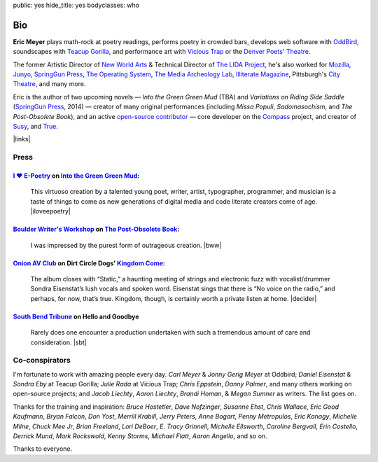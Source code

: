 public: yes
hide_title: yes
bodyclasses: who


Bio
===

**Eric Meyer**
plays math-rock at poetry readings,
performs poetry in crowded bars,
develops web software with `OddBird`_,
soundscapes with `Teacup Gorilla`_,
and performance art with `Vicious Trap`_
or the `Denver Poets' Theatre`_.

The former Artistic Director of `New World Arts`_ &
Technical Director of `The LIDA Project`_,
he's also worked for `Mozilla`_,
`Junyo`_, `SpringGun Press`_, `The Operating System`_,
`The Media Archeology Lab`_, `Illiterate Magazine`_,
Pittsburgh's `City Theatre`_, and many more.

Eric is the author of two upcoming novels —
*Into the Green Green Mud* (TBA)
and *Variations on Riding Side Saddle* (`SpringGun Press`_, 2014) —
creator of many original performances
(including *Missa Populi*, *Sadomasochism*, and *The Post-Obsolete Book*),
and an active `open-source contributor`_ —
core developer on the `Compass`_ project,
and creator of `Susy`_, and `True`_.

|links|

.. _OddBird: http://oddbird.net/
.. _Teacup Gorilla: http://teacupgorilla.com/
.. _Vicious Trap: http://vicioustrap.com/
.. _Denver Poets' Theatre: http://www.denverpoetstheatre.com/

.. _New World Arts: http://newworldarts.org/
.. _The LIDA Project: http://lida.org/
.. _Mozilla: http://www.mozilla.org/
.. _Junyo: http://junyo.com/
.. _SpringGun Press: http://www.springgunpress.com/
.. _The Operating System: http://www.theoperatingsystem.org/
.. _The Media Archeology Lab: http://mediaarchaeologylab.com/eric-meyer/
.. _Illiterate Magazine: http://www.illiteratemagazine.com/blog/tag/Theatre
.. _City Theatre: http://www.citytheatrecompany.org/
.. _open-source contributor: http://github.com/ericam
.. _Compass: http://compass-style.org/
.. _Susy: http://susy.oddbird.net/
.. _True: /true/

.. |links| raw:: html

  <em><a href="/when/">« Explore The Past</a></em> |
  <em><a href="/what/">See The Future »</a></em>

Press
-----

`I ♥ E-Poetry`_ on `Into the Green Green Mud`_:
~~~~~~~~~~~~~~~~~~~~~~~~~~~~~~~~~~~~~~~~~~~~~~~

  This virtuoso creation by a talented young poet,
  writer, artist, typographer, programmer, and musician
  is a taste of things to come
  as new generations of digital media
  and code literate creators come of age.
  |iloveepoetry|

.. _I ♥ E-Poetry: http://iloveepoetry.com/?p=2571
.. _Into the Green Green Mud: http://greengreenmud.com/
.. |iloveepoetry| raw:: html

  <cite class="vcard">
    <strong class="fn">Leonardo Flores</strong>,
    <a href="http://iloveepoetry.com/?p=2571" class="org url">I ♥ E-Poetry</a>
    <time datetime="2013-05-02" class="pubdate">May 2, 2013</time>
  </cite>

`Boulder Writer's Workshop`_ on `The Post-Obsolete Book`_:
~~~~~~~~~~~~~~~~~~~~~~~~~~~~~~~~~~~~~~~~~~~~~~~~~~~~~~~~~~

  I was impressed by the purest form of outrageous creation.
  |bww|

.. _Boulder Writer's Workshop: http://www.boulderwritersworkshop.org/2013/04/17/post-obsolete-a-bww-salon/
.. _The Post-Obsolete Book: http://eric.andmeyer.com/post-obsolete/
.. |bww| raw:: html

  <cite class="vcard">
    <strong class="fn">Judy Rose</strong> quoted by
    <strong>Michael Carson</strong>,
    <a href="http://www.boulderwritersworkshop.org/2013/04/17/post-obsolete-a-bww-salon/" class="org url">Boulder Writer's Workshop</a>
    <time datetime="2013-04-17" class="pubdate">April 17, 2013</time>
  </cite>

`Onion AV Club`_ on Dirt Circle Dogs' `Kingdom Come`_:
~~~~~~~~~~~~~~~~~~~~~~~~~~~~~~~~~~~~~~~~~~~~~~~~~~~~~~~~

  The album closes with “Static,”
  a haunting meeting of strings and electronic fuzz
  with vocalist/drummer Sondra Eisenstat’s lush vocals and spoken word.
  Eisenstat sings that there is “No voice on the radio,”
  and perhaps, for now, that’s true.
  Kingdom, though, is certainly worth a private listen at home.
  |decider|

.. _Onion AV Club: http://www.avclub.com/
.. _Kingdom Come: http://www.cdbaby.com/cd/dirtcircledogs
.. |decider| raw:: html

  <cite class="vcard">
    <strong class="fn">Cat Carroll</strong>,
    <a href="http://www.avclub.com/" class="org url">Onion AV Club</a>
    <time datetime="2009-08-14" class="pubdate">August 14, 2009</time>
  </cite>

`South Bend Tribune`_ on **Hello and Goodbye**
~~~~~~~~~~~~~~~~~~~~~~~~~~~~~~~~~~~~~~~~~~~~~~

  Rarely does one encounter a production undertaken with such a tremendous amount of care and consideration.
  |sbt|

.. _South Bend Tribune: http://articles.southbendtribune.com/2006-01-29/news/26962892_1_hester-darkness-athol-fugard
.. |sbt| raw:: html

  <cite class="vcard">
    <strong class="fn">Jack Walton</strong>,
    <a href="http://articles.southbendtribune.com/2006-01-29/news/26962892_1_hester-darkness-athol-fugard" class="org url">Soth Bend Tribune</a>
    <time datetime="2006-01-29" class="pubdate">January 29, 2006</time>
  </cite>

Co-conspirators
---------------

I'm fortunate to work with amazing people every day.
*Carl Meyer* & *Jonny Gerig Meyer* at Oddbird;
*Daniel Eisenstat* & *Sondra Eby* at Teacup Gorilla;
*Julie Rada* at Vicious Trap;
*Chris Eppstein*, *Danny Palmer*,
and many others working on open-source projects;
and *Jacob Liechty*, *Aaron Liechty*,
*Brandi Homan*, & *Megan Sumner* as writers.
The list goes on.

Thanks for the training and inspiration:
*Bruce Hostetler*,
*Dave Nofzinger*,
*Susanne Ehst*,
*Chris Wallace*,
*Eric Good Kaufmann*,
*Bryan Falcon*,
*Don Yost*,
*Merrill Krabill*,
*Jerry Peters*,
*Anne Bogart*,
*Penny Metropulos*,
*Eric Kanagy*,
*Michelle Milne*,
*Chuck Mee Jr*,
*Brian Freeland*,
*Lori DeBoer*,
*E. Tracy Grinnell*,
*Michelle Ellsworth*,
*Caroline Bergvall*,
*Erin Costello*,
*Derrick Mund*,
*Mark Rockswold*,
*Kenny Storms*,
*Michael Flatt*,
*Aaron Angello*,
and so on.

Thanks to everyone.

